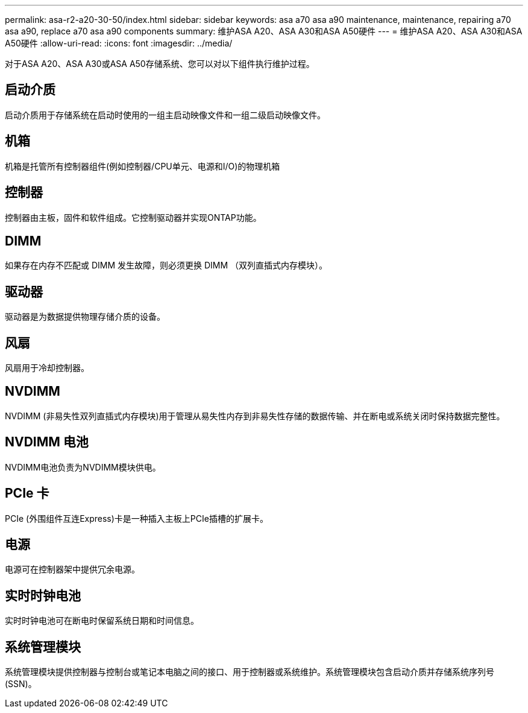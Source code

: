 ---
permalink: asa-r2-a20-30-50/index.html 
sidebar: sidebar 
keywords: asa a70 asa a90 maintenance, maintenance, repairing a70 asa a90,  replace a70 asa a90 components 
summary: 维护ASA A20、ASA A30和ASA A50硬件 
---
= 维护ASA A20、ASA A30和ASA A50硬件
:allow-uri-read: 
:icons: font
:imagesdir: ../media/


[role="lead"]
对于ASA A20、ASA A30或ASA A50存储系统、您可以对以下组件执行维护过程。



== 启动介质

启动介质用于存储系统在启动时使用的一组主启动映像文件和一组二级启动映像文件。



== 机箱

机箱是托管所有控制器组件(例如控制器/CPU单元、电源和I/O)的物理机箱



== 控制器

控制器由主板，固件和软件组成。它控制驱动器并实现ONTAP功能。



== DIMM

如果存在内存不匹配或 DIMM 发生故障，则必须更换 DIMM （双列直插式内存模块）。



== 驱动器

驱动器是为数据提供物理存储介质的设备。



== 风扇

风扇用于冷却控制器。



== NVDIMM

NVDIMM (非易失性双列直插式内存模块)用于管理从易失性内存到非易失性存储的数据传输、并在断电或系统关闭时保持数据完整性。



== NVDIMM 电池

NVDIMM电池负责为NVDIMM模块供电。



== PCIe 卡

PCIe (外围组件互连Express)卡是一种插入主板上PCIe插槽的扩展卡。



== 电源

电源可在控制器架中提供冗余电源。



== 实时时钟电池

实时时钟电池可在断电时保留系统日期和时间信息。



== 系统管理模块

系统管理模块提供控制器与控制台或笔记本电脑之间的接口、用于控制器或系统维护。系统管理模块包含启动介质并存储系统序列号(SSN)。
